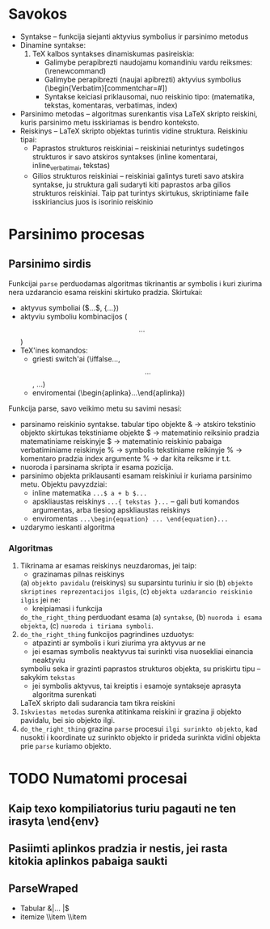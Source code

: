 * Savokos
- Syntakse -- funkcija siejanti aktyvius symbolius ir parsinimo metodus
- Dinamine syntakse:
  1. TeX kalbos syntakses dinamiskumas pasireiskia:
     * Galimybe perapibrezti naudojamu komandiniu vardu reiksmes:
       (\renewcommand)
     * Galimybe perapibrezti (naujai apibrezti)  aktyvius symbolius
       (\begin{Verbatim}[commentchar=#])
     * Syntakse keiciasi priklausomai, nuo reiskinio tipo:
       (matematika, tekstas, komentaras, verbatimas, index)
       
- Parsinimo metodas -- algoritmas surenkantis visa LaTeX skripto reiskini, kuris
  parsinimo metu isskiriamas is bendro konteksto.
- Reiskinys -- LaTeX skripto objektas turintis vidine struktura.
  Reiskiniu tipai:
  * Paprastos strukturos reiskiniai -- reiskiniai neturintys sudetingos 
    strukturos ir savo atskiros syntakses
    (inline komentarai, inline_verbatimai, tekstas)
  * Gilios strukturos reiskiniai -- reiskiniai galintys tureti savo atskira syntakse,
    ju struktura gali sudaryti kiti paprastos arba gilios strukturos reiskiniai.
    Taip pat turintys skirtukus, skriptiniame faile isskiriancius juos is isorinio 
    reiskinio
* Parsinimo procesas
** Parsinimo sirdis
   Funkcijai =parse=  perduodamas algoritmas tikrinantis ar symbolis i kuri ziurima nera
   uzdarancio esama reiskini skirtuko pradzia.
   Skirtukai:
   - aktyvus symboliai ($...$, {...})
   - aktyviu symboliu kombinacijos ($$...$$)
   - TeX'ines komandos:
     + griesti switch'ai (\iffalse...\fi, \[ ... \], \( ... \))
     + enviromentai (\begin{aplinka}...\end{aplinka})
       
   Funkcija parse, savo veikimo metu su savimi nesasi:
   - parsinamo reiskinio syntakse.
     tabular tipo objekte & -> atskiro tekstinio objekto skirtukas
     tekstiniame objekte $ -> matematinio reiksinio pradzia
     matematiniame reiskinyje $ -> matematinio reiskinio pabaiga
     verbatiminiame reiskinyje % -> symbolis
     tekstiniame reikinyje % -> komentaro pradzia 
     index argumente % -> dar kita reiksme ir t.t.
   - nuoroda i parsinama skripta ir esama pozicija.
   - parsinimo objekta priklausanti esamam reiskiniui ir kuriama parsinimo metu.
     Objektu pavyzdziai:
     + inline matematika =...$ a + b $...=
     + apskliaustas reiskinys =...{ tekstas }...=
       -- gali buti komandos argumentas, arba tiesiog apskliaustas
       reiskinys 
     + enviromentas =...\begin{equation} ... \end{equation}...=
   - uzdarymo ieskanti algoritma

*** Algoritmas 
    1) Tikrinama ar esamas reiskinys neuzdaromas, jei taip:
       - grazinamas pilnas reiskinys
	 (a) =objekto pavidalu= (reiskinys) su suparsintu turiniu 
	 ir sio 
	 (b) =objekto skriptines reprezentacijos ilgis=, 
	 (c) =objekta uzdarancio reiskinio ilgis=
       jei ne:
       - kreipiamasi i funkcija 
	 =do_the_right_thing= perduodant esama 
	 (a) =syntakse=, 
	 (b) =nuoroda i esama objekta=,  
	 (c) =nuoroda i tiriama symboli=.
    2) =do_the_right_thing= funkcijos pagrindines uzduotys:
       - atpazinti ar symbolis i kuri ziurima yra aktyvus ar ne
       - jei esamas symbolis neaktyvus tai surinkti visa nuosekliai einancia neaktyviu
	 symboliu seka ir grazinti paprastos strukturos objekta, su priskirtu tipu 
	 -- sakykim =tekstas=
       - jei symbolis aktyvus, tai kreiptis i esamoje syntakseje aprasyta algoritma surenkati
	 LaTeX skripto dali sudarancia tam tikra reiskini
    3) =Iskviestas metodas= surenka atitinkama reiskini ir grazina ji objekto pavidalu, bei sio
       objekto ilgi.
    4) =do_the_right_thing= grazina =parse= procesui =ilgi surinkto objekto=,
       kad nusokti i koordinate uz surinkto objekto ir prideda
       surinkta vidini objekta prie =parse= kuriamo objekto.
       


*** 
* TODO Numatomi procesai
** Kaip texo kompiliatorius turiu pagauti ne ten irasyta \end{env}
** Pasiimti aplinkos pradzia ir nestis, jei rasta kitokia aplinkos pabaiga saukti
** ParseWraped 
   * Tabular &|... |$
   * itemize \\item \\item  
